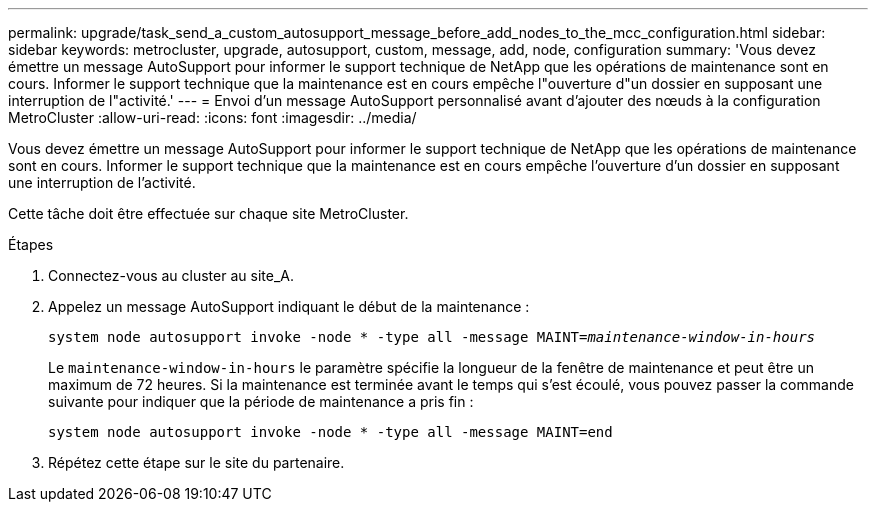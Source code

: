 ---
permalink: upgrade/task_send_a_custom_autosupport_message_before_add_nodes_to_the_mcc_configuration.html 
sidebar: sidebar 
keywords: metrocluster, upgrade, autosupport, custom, message, add, node, configuration 
summary: 'Vous devez émettre un message AutoSupport pour informer le support technique de NetApp que les opérations de maintenance sont en cours. Informer le support technique que la maintenance est en cours empêche l"ouverture d"un dossier en supposant une interruption de l"activité.' 
---
= Envoi d'un message AutoSupport personnalisé avant d'ajouter des nœuds à la configuration MetroCluster
:allow-uri-read: 
:icons: font
:imagesdir: ../media/


[role="lead"]
Vous devez émettre un message AutoSupport pour informer le support technique de NetApp que les opérations de maintenance sont en cours. Informer le support technique que la maintenance est en cours empêche l'ouverture d'un dossier en supposant une interruption de l'activité.

Cette tâche doit être effectuée sur chaque site MetroCluster.

.Étapes
. Connectez-vous au cluster au site_A.
. Appelez un message AutoSupport indiquant le début de la maintenance :
+
`system node autosupport invoke -node * -type all -message MAINT=__maintenance-window-in-hours__`

+
Le `maintenance-window-in-hours` le paramètre spécifie la longueur de la fenêtre de maintenance et peut être un maximum de 72 heures. Si la maintenance est terminée avant le temps qui s'est écoulé, vous pouvez passer la commande suivante pour indiquer que la période de maintenance a pris fin :

+
`system node autosupport invoke -node * -type all -message MAINT=end`

. Répétez cette étape sur le site du partenaire.

